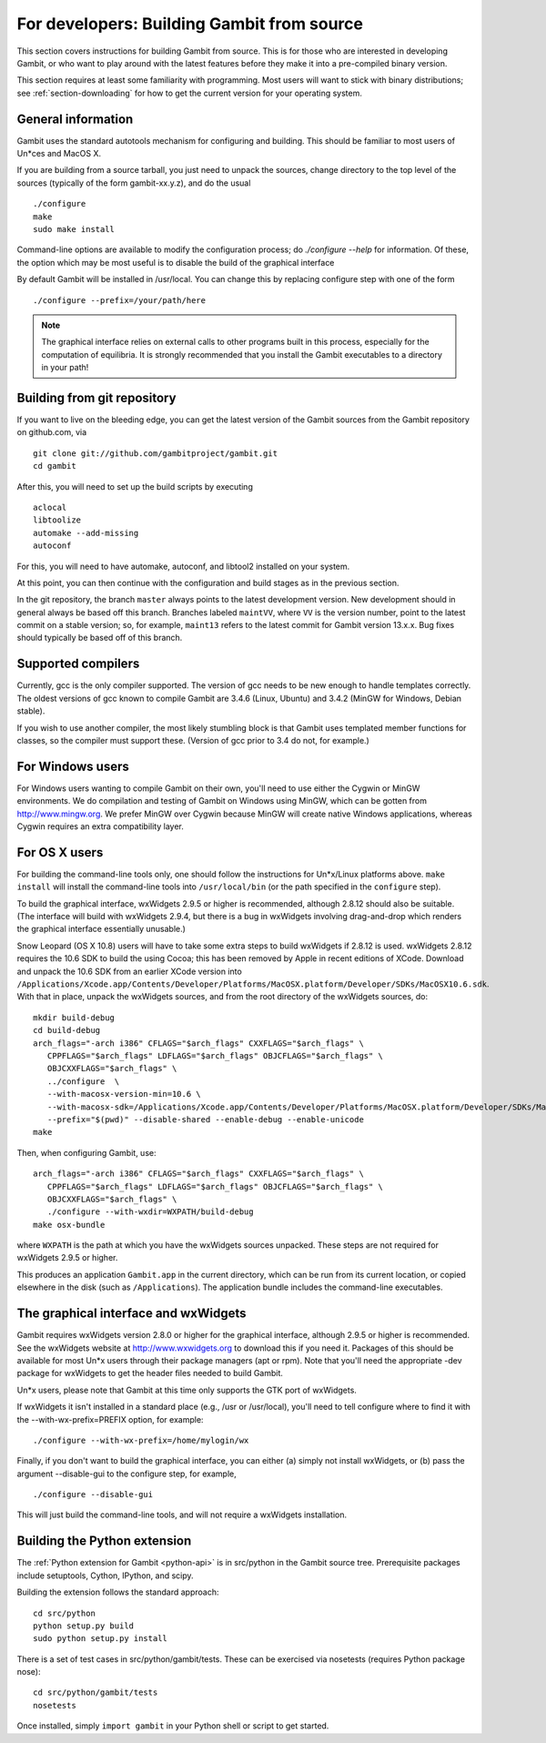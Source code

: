 For developers: Building Gambit from source
===========================================

This section covers instructions for building Gambit from source.
This is for those who are interested in developing Gambit, or who
want to play around with the latest features before they make it
into a pre-compiled binary version.  

This section requires at least some familiarity with programming.
Most users will want to stick with binary distributions; see
:ref:`section-downloading` for how to get the current version for
your operating system.

General information
-------------------

Gambit uses the standard autotools mechanism for configuring and building.
This should be familiar to most users of Un*ces and MacOS X.  

If you are building from a source tarball, 
you just need to unpack the sources, change directory to the top level
of the sources (typically of the form gambit-xx.y.z), and do the
usual ::

  ./configure
  make
  sudo make install

Command-line options are available to modify the configuration process;
do `./configure --help` for information.  Of these, the option which
may be most useful is to disable the build of the graphical interface

By default Gambit will be installed in /usr/local.  You can change this
by replacing configure step with one of the form ::

  ./configure --prefix=/your/path/here

.. note::
  The graphical interface relies on external calls to other
  programs built in this process, especially for the computation of
  equilibria.  It is strongly recommended that you install the Gambit
  executables to a directory in your path!


Building from git repository
----------------------------

If you want to live on the bleeding edge, you can get the latest
version of the Gambit sources from the Gambit repository on
github.com, via ::

  git clone git://github.com/gambitproject/gambit.git
  cd gambit

After this, you will need to set up the build scripts by executing ::

  aclocal
  libtoolize
  automake --add-missing
  autoconf

For this, you will need to have automake, autoconf, and libtool2
installed on your system.

At this point, you can then continue with the configuration and build
stages as in the previous section.

In the git repository, the branch ``master`` always points to the
latest development version.  New development should in general always
be based off this branch.  Branches labeled ``maintVV``, where ``VV``
is the version number, point to the latest commit on a stable
version; so, for example, ``maint13`` refers to the latest commit for
Gambit version 13.x.x.  Bug fixes should typically be based off of
this branch.


Supported compilers
-------------------

Currently, gcc is the only compiler supported.  The version of gcc needs
to be new enough to handle templates correctly.  The oldest versions
of gcc known to compile Gambit are 3.4.6 (Linux, Ubuntu) and 3.4.2 (MinGW for Windows, Debian stable).

If you wish to use another compiler, the most likely stumbling block is
that Gambit uses templated member functions for classes, so the compiler
must support these.  (Version of gcc prior to 3.4 do not, for example.)



For Windows users
-----------------

For Windows users wanting to compile Gambit on their own, you'll need
to use either the Cygwin or MinGW environments.  We do compilation and
testing of Gambit on Windows using MinGW, which can be gotten from
`<http://www.mingw.org>`_.
We prefer MinGW over Cygwin because MinGW will create native Windows
applications, whereas Cygwin requires an extra compatibility layer.


For OS X users
--------------

For building the command-line tools only, one should follow the
instructions for Un*x/Linux platforms above.  ``make install`` will
install the command-line tools into ``/usr/local/bin`` (or the path
specified in the ``configure`` step).

To build the graphical interface, wxWidgets 2.9.5 or higher is
recommended, although 2.8.12 should also be suitable.
(The interface will build with wxWidgets 2.9.4, but there is a bug
in wxWidgets involving drag-and-drop which renders the graphical interface
essentially unusable.)

Snow Leopard (OS X 10.8) users will have to take some extra steps to
build wxWidgets if 2.8.12 is used.
wxWidgets 2.8.12 requires the 10.6 SDK to build the
using Cocoa; this has been removed by Apple in recent editions of
XCode.  Download and unpack the 10.6 SDK from an earlier XCode version
into
``/Applications/Xcode.app/Contents/Developer/Platforms/MacOSX.platform/Developer/SDKs/MacOSX10.6.sdk``.
With that in place, unpack the wxWidgets sources, and from the root
directory of the wxWidgets sources, do::

  mkdir build-debug
  cd build-debug
  arch_flags="-arch i386" CFLAGS="$arch_flags" CXXFLAGS="$arch_flags" \
     CPPFLAGS="$arch_flags" LDFLAGS="$arch_flags" OBJCFLAGS="$arch_flags" \ 
     OBJCXXFLAGS="$arch_flags" \
     ../configure  \
     --with-macosx-version-min=10.6 \
     --with-macosx-sdk=/Applications/Xcode.app/Contents/Developer/Platforms/MacOSX.platform/Developer/SDKs/MacOSX10.6.sdk \
     --prefix="$(pwd)" --disable-shared --enable-debug --enable-unicode
  make

Then, when configuring Gambit, use::

  arch_flags="-arch i386" CFLAGS="$arch_flags" CXXFLAGS="$arch_flags" \
     CPPFLAGS="$arch_flags" LDFLAGS="$arch_flags" OBJCFLAGS="$arch_flags" \ 
     OBJCXXFLAGS="$arch_flags" \
     ./configure --with-wxdir=WXPATH/build-debug
  make osx-bundle

where ``WXPATH`` is the path at which you have the wxWidgets sources
unpacked.  These steps are not required for wxWidgets 2.9.5 or higher.

This produces an application ``Gambit.app`` in the current directory,
which can be run from its current location, or copied elsewhere in the
disk (such as ``/Applications``).  The application bundle includes the
command-line executables.


The graphical interface and wxWidgets
-------------------------------------

Gambit requires wxWidgets version 2.8.0 or higher for the
graphical interface, although 2.9.5 or higher is recommended.
See the wxWidgets website at
`<http://www.wxwidgets.org>`_
to download this if you need it.  Packages of this should be available
for most Un*x users through their package managers (apt or rpm).  Note
that you'll need the appropriate -dev package for wxWidgets to get the
header files needed to build Gambit.

Un*x users, please note that Gambit at this time only supports the
GTK port of wxWidgets. 

If wxWidgets it isn't installed in a standard place (e.g., /usr or
/usr/local), you'll need to tell configure where to find it with the
--with-wx-prefix=PREFIX option, for example::

  ./configure --with-wx-prefix=/home/mylogin/wx

Finally, if you don't want to build the graphical interface, you
can either (a) simply not install wxWidgets, or (b) pass the argument
--disable-gui to the configure step, for example, ::

  ./configure --disable-gui

This will just build the command-line tools, and will not require
a wxWidgets installation.


.. _build-python:

Building the Python extension
-----------------------------

The :ref:`Python extension for Gambit <python-api>` is in src/python
in the Gambit source tree.  Prerequisite packages include setuptools,
Cython, IPython, and scipy.

Building the extension follows the standard approach::

  cd src/python
  python setup.py build
  sudo python setup.py install

There is a set of test cases in src/python/gambit/tests.  These can
be exercised via nosetests (requires Python package nose)::

  cd src/python/gambit/tests
  nosetests

Once installed, simply ``import gambit`` in your Python shell or
script to get started.
